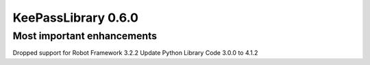 ====================
KeePassLibrary 0.6.0
====================

Most important enhancements
===========================

Dropped support for Robot Framework 3.2.2
Update Python Library Code 3.0.0 to 4.1.2